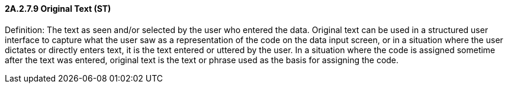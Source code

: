 ==== 2A.2.7.9 Original Text (ST)

Definition: The text as seen and/or selected by the user who entered the data. Original text can be used in a structured user interface to capture what the user saw as a representation of the code on the data input screen, or in a situation where the user dictates or directly enters text, it is the text entered or uttered by the user. In a situation where the code is assigned sometime after the text was entered, original text is the text or phrase used as the basis for assigning the code.

